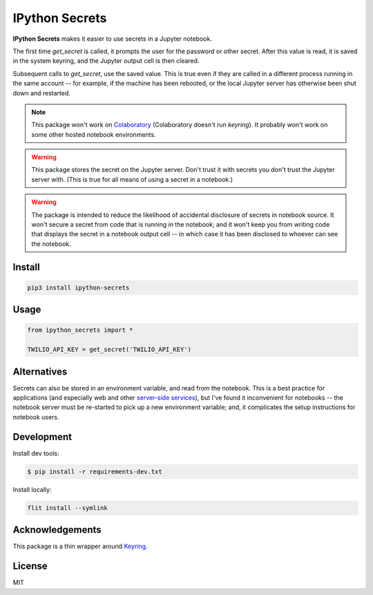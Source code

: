 IPython Secrets
===============

|PyPI version| |Doc Status| |License| |Supported Python|

**IPython Secrets** makes it easier to use secrets in a Jupyter notebook.

The first time `get_secret` is called, it prompts the user for the password or
other secret. After this value is read, it is saved in the system keyring, and
the Jupyter output cell is then cleared.

|gif1|

Subsequent calls to `get_secret`, use the saved value. This is true even
if they are called in a different process running in the same account -- for
example, if the machine has been rebooted, or the local Jupyter server has
otherwise been shut down and restarted.

|gif2|

.. note:: This package won't work on Colaboratory_ (Colaboratory doesn't run
    `keyring`). It probably won't work on some other hosted notebook environments.

.. warning:: This package stores the secret on the Jupyter server. Don't trust
    it with secrets you don't trust the Jupyter server with. (This is true for
    all means of using a secret in a notebook.)

.. warning:: The package is intended to reduce the likelihood of accidental
    disclosure of secrets in notebook source. It won't secure a secret from code
    that is running *in* the notebook; and it won't keep you from writing code
    that displays the secret in a notebook output cell -- in which case it has
    been disclosed to whoever can see the notebook.

Install
-------

.. code:: bash

        pip3 install ipython-secrets

Usage
-----

.. code:: python

        from ipython_secrets import *

        TWILIO_API_KEY = get_secret('TWILIO_API_KEY')

Alternatives
------------

Secrets can also be stored in an environment variable, and read from the
notebook. This is a best practice for applications (and especially web and other
`server-side services`_), but I've found it inconvenient for notebooks -- the
notebook server must be re-started to pick up a new environment variable; and,
it complicates the setup instructions for notebook users.

Development
-----------

Install dev tools:

.. code:: bash

    $ pip install -r requirements-dev.txt

Install locally:

.. code:: bash

    flit install --symlink

Acknowledgements
----------------

This package is a thin wrapper around Keyring_.

License
-------

MIT

.. |PyPI version| image:: https://img.shields.io/pypi/v/ipython-secrets.svg
    :target: https://pypi.python.org/pypi/ipython-secrets
    :alt: Latest PyPI Version
.. |Doc Status| image:: https://readthedocs.org/projects/ipython-secrets/badge/?version=latest
    :target: http://ipython-secrets.readthedocs.io/en/latest/?badge=latest
    :alt: Documentation Status
.. |License| image:: https://img.shields.io/pypi/l/ipython-secrets.svg
    :target: https://pypi.python.org/pypi/ipython-secrets
    :alt: License
.. |Supported Python| image:: https://img.shields.io/pypi/pyversions/ipython-secrets.svg
    :target: https://pypi.python.org/pypi/ipython-secrets
    :alt: Supported Python Versions

.. _API documentation: http://ipython-secrets.readthedocs.io/en/latest/?badge=latest#module-ipython_secrets

.. |gif1| image:: ./docs/images/first-time.gif
.. |gif2| image:: ./docs/images/next-time.gif

.. _Colaboratory: https://colab.research.google.com/
.. _Hydrogen: https://nteract.io/atom
.. _Keyring: https://pypi.python.org/pypi/keyring
.. _Nteract: https://nteract.io
.. _server-side services: https://12factor.net/
